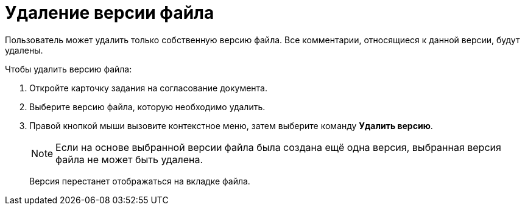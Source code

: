 = Удаление версии файла

Пользователь может удалить только собственную версию файла. Все комментарии, относящиеся к данной версии, будут удалены.

.Чтобы удалить версию файла:
. Откройте карточку задания на согласование документа.
. Выберите версию файла, которую необходимо удалить.
. Правой кнопкой мыши вызовите контекстное меню, затем выберите команду *Удалить версию*.
+
[NOTE]
====
Если на основе выбранной версии файла была создана ещё одна версия, выбранная версия файла не может быть удалена.
====
+
Версия перестанет отображаться на вкладке файла.


